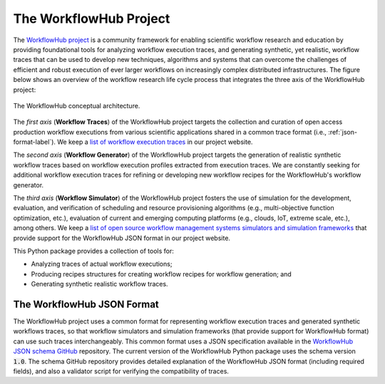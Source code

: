 The WorkflowHub Project
=======================

The `WorkflowHub project <http://workflowhub.org>`_ is a community framework
for enabling scientific workflow research and education by providing foundational
tools for analyzing workflow execution traces, and generating synthetic, yet
realistic, workflow traces that can be used to develop new techniques, algorithms
and systems that can overcome the challenges of efficient and robust execution of
ever larger workflows on increasingly complex distributed infrastructures. The
figure below shows an overview of the workflow research life cycle process that
integrates the three axis of the WorkflowHub project:

.. figure::  images/workflowhub.png
   :align:   center

   The WorkflowHub conceptual architecture.

The *first axis* (**Workflow Traces**) of the WorkflowHub project targets the
collection and curation of open access production workflow executions from
various scientific applications shared in a common trace format (i.e.,
:ref:`json-format-label`). We keep a `list of workflow execution traces
<https://workflowhub.org/traces.html>`_ in our project website.

The *second axis* (**Workflow Generator**) of the WorkflowHub project targets
the generation of realistic synthetic workflow traces based on workflow execution
profiles extracted from execution traces. We are constantly seeking for additional
workflow execution traces for refining or developing new workflow recipes for
the WorkflowHub's workflow generator.

The *third axis* (**Workflow Simulator**) of the WorkflowHub project fosters the
use of simulation for the development, evaluation, and verification of scheduling
and resource provisioning algorithms (e.g., multi-objective function optimization,
etc.), evaluation of current and emerging computing platforms (e.g., clouds, IoT,
extreme scale, etc.), among others. We keep a `list of open source workflow
management systems simulators and simulation frameworks
<https://workflowhub.org/simulator.html>`_ that provide support for the WorkflowHub
JSON format in our project website.

This Python package provides a collection of tools for:

- Analyzing traces of actual workflow executions;
- Producing recipes structures for creating workflow recipes for workflow
  generation; and
- Generating synthetic realistic workflow traces.

.. _json-format-label:

The WorkflowHub JSON Format
---------------------------

The WorkflowHub project uses a common format for representing workflow execution
traces and generated synthetic workflows traces, so that workflow simulators and
simulation frameworks (that provide support for WorkflowHub format) can use
such traces interchangeably. This common format uses a JSON specification
available in the
`WorkflowHub JSON schema GitHub <https://github.com/workflowhub/workflow-schema>`_
repository. The current version of the WorkflowHub Python package uses the schema
version :code:`1.0`. The schema GitHub repository provides detailed explanation
of the WorkflowHub JSON format (including required fields), and also a validator
script for verifying the compatibility of traces.
